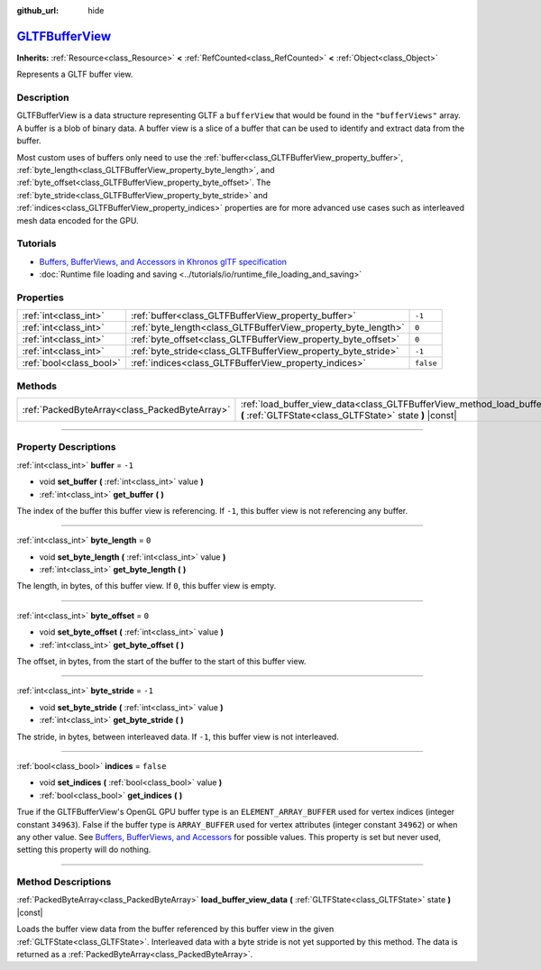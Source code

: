 :github_url: hide

.. DO NOT EDIT THIS FILE!!!
.. Generated automatically from Godot engine sources.
.. Generator: https://github.com/godotengine/godot/tree/master/doc/tools/make_rst.py.
.. XML source: https://github.com/godotengine/godot/tree/master/modules/gltf/doc_classes/GLTFBufferView.xml.

.. _class_GLTFBufferView:

`GLTFBufferView <https://github.com/godotengine/godot/blob/master/modules/gltf/structures/gltf_buffer_view.h#L38>`_
===================================================================================================================

**Inherits:** :ref:`Resource<class_Resource>` **<** :ref:`RefCounted<class_RefCounted>` **<** :ref:`Object<class_Object>`

Represents a GLTF buffer view.

.. rst-class:: classref-introduction-group

Description
-----------

GLTFBufferView is a data structure representing GLTF a ``bufferView`` that would be found in the ``"bufferViews"`` array. A buffer is a blob of binary data. A buffer view is a slice of a buffer that can be used to identify and extract data from the buffer.

Most custom uses of buffers only need to use the :ref:`buffer<class_GLTFBufferView_property_buffer>`, :ref:`byte_length<class_GLTFBufferView_property_byte_length>`, and :ref:`byte_offset<class_GLTFBufferView_property_byte_offset>`. The :ref:`byte_stride<class_GLTFBufferView_property_byte_stride>` and :ref:`indices<class_GLTFBufferView_property_indices>` properties are for more advanced use cases such as interleaved mesh data encoded for the GPU.

.. rst-class:: classref-introduction-group

Tutorials
---------

- `Buffers, BufferViews, and Accessors in Khronos glTF specification <https://github.com/KhronosGroup/glTF-Tutorials/blob/master/gltfTutorial/gltfTutorial_005_BuffersBufferViewsAccessors.md>`__

- :doc:`Runtime file loading and saving <../tutorials/io/runtime_file_loading_and_saving>`

.. rst-class:: classref-reftable-group

Properties
----------

.. table::
   :widths: auto

   +-------------------------+---------------------------------------------------------------+-----------+
   | :ref:`int<class_int>`   | :ref:`buffer<class_GLTFBufferView_property_buffer>`           | ``-1``    |
   +-------------------------+---------------------------------------------------------------+-----------+
   | :ref:`int<class_int>`   | :ref:`byte_length<class_GLTFBufferView_property_byte_length>` | ``0``     |
   +-------------------------+---------------------------------------------------------------+-----------+
   | :ref:`int<class_int>`   | :ref:`byte_offset<class_GLTFBufferView_property_byte_offset>` | ``0``     |
   +-------------------------+---------------------------------------------------------------+-----------+
   | :ref:`int<class_int>`   | :ref:`byte_stride<class_GLTFBufferView_property_byte_stride>` | ``-1``    |
   +-------------------------+---------------------------------------------------------------+-----------+
   | :ref:`bool<class_bool>` | :ref:`indices<class_GLTFBufferView_property_indices>`         | ``false`` |
   +-------------------------+---------------------------------------------------------------+-----------+

.. rst-class:: classref-reftable-group

Methods
-------

.. table::
   :widths: auto

   +-----------------------------------------------+---------------------------------------------------------------------------------------------------------------------------------------------+
   | :ref:`PackedByteArray<class_PackedByteArray>` | :ref:`load_buffer_view_data<class_GLTFBufferView_method_load_buffer_view_data>` **(** :ref:`GLTFState<class_GLTFState>` state **)** |const| |
   +-----------------------------------------------+---------------------------------------------------------------------------------------------------------------------------------------------+

.. rst-class:: classref-section-separator

----

.. rst-class:: classref-descriptions-group

Property Descriptions
---------------------

.. _class_GLTFBufferView_property_buffer:

.. rst-class:: classref-property

:ref:`int<class_int>` **buffer** = ``-1``

.. rst-class:: classref-property-setget

- void **set_buffer** **(** :ref:`int<class_int>` value **)**
- :ref:`int<class_int>` **get_buffer** **(** **)**

The index of the buffer this buffer view is referencing. If ``-1``, this buffer view is not referencing any buffer.

.. rst-class:: classref-item-separator

----

.. _class_GLTFBufferView_property_byte_length:

.. rst-class:: classref-property

:ref:`int<class_int>` **byte_length** = ``0``

.. rst-class:: classref-property-setget

- void **set_byte_length** **(** :ref:`int<class_int>` value **)**
- :ref:`int<class_int>` **get_byte_length** **(** **)**

The length, in bytes, of this buffer view. If ``0``, this buffer view is empty.

.. rst-class:: classref-item-separator

----

.. _class_GLTFBufferView_property_byte_offset:

.. rst-class:: classref-property

:ref:`int<class_int>` **byte_offset** = ``0``

.. rst-class:: classref-property-setget

- void **set_byte_offset** **(** :ref:`int<class_int>` value **)**
- :ref:`int<class_int>` **get_byte_offset** **(** **)**

The offset, in bytes, from the start of the buffer to the start of this buffer view.

.. rst-class:: classref-item-separator

----

.. _class_GLTFBufferView_property_byte_stride:

.. rst-class:: classref-property

:ref:`int<class_int>` **byte_stride** = ``-1``

.. rst-class:: classref-property-setget

- void **set_byte_stride** **(** :ref:`int<class_int>` value **)**
- :ref:`int<class_int>` **get_byte_stride** **(** **)**

The stride, in bytes, between interleaved data. If ``-1``, this buffer view is not interleaved.

.. rst-class:: classref-item-separator

----

.. _class_GLTFBufferView_property_indices:

.. rst-class:: classref-property

:ref:`bool<class_bool>` **indices** = ``false``

.. rst-class:: classref-property-setget

- void **set_indices** **(** :ref:`bool<class_bool>` value **)**
- :ref:`bool<class_bool>` **get_indices** **(** **)**

True if the GLTFBufferView's OpenGL GPU buffer type is an ``ELEMENT_ARRAY_BUFFER`` used for vertex indices (integer constant ``34963``). False if the buffer type is ``ARRAY_BUFFER`` used for vertex attributes (integer constant ``34962``) or when any other value. See `Buffers, BufferViews, and Accessors <https://github.com/KhronosGroup/glTF-Tutorials/blob/master/gltfTutorial/gltfTutorial_005_BuffersBufferViewsAccessors.md>`__ for possible values. This property is set but never used, setting this property will do nothing.

.. rst-class:: classref-section-separator

----

.. rst-class:: classref-descriptions-group

Method Descriptions
-------------------

.. _class_GLTFBufferView_method_load_buffer_view_data:

.. rst-class:: classref-method

:ref:`PackedByteArray<class_PackedByteArray>` **load_buffer_view_data** **(** :ref:`GLTFState<class_GLTFState>` state **)** |const|

Loads the buffer view data from the buffer referenced by this buffer view in the given :ref:`GLTFState<class_GLTFState>`. Interleaved data with a byte stride is not yet supported by this method. The data is returned as a :ref:`PackedByteArray<class_PackedByteArray>`.

.. |virtual| replace:: :abbr:`virtual (This method should typically be overridden by the user to have any effect.)`
.. |const| replace:: :abbr:`const (This method has no side effects. It doesn't modify any of the instance's member variables.)`
.. |vararg| replace:: :abbr:`vararg (This method accepts any number of arguments after the ones described here.)`
.. |constructor| replace:: :abbr:`constructor (This method is used to construct a type.)`
.. |static| replace:: :abbr:`static (This method doesn't need an instance to be called, so it can be called directly using the class name.)`
.. |operator| replace:: :abbr:`operator (This method describes a valid operator to use with this type as left-hand operand.)`
.. |bitfield| replace:: :abbr:`BitField (This value is an integer composed as a bitmask of the following flags.)`
